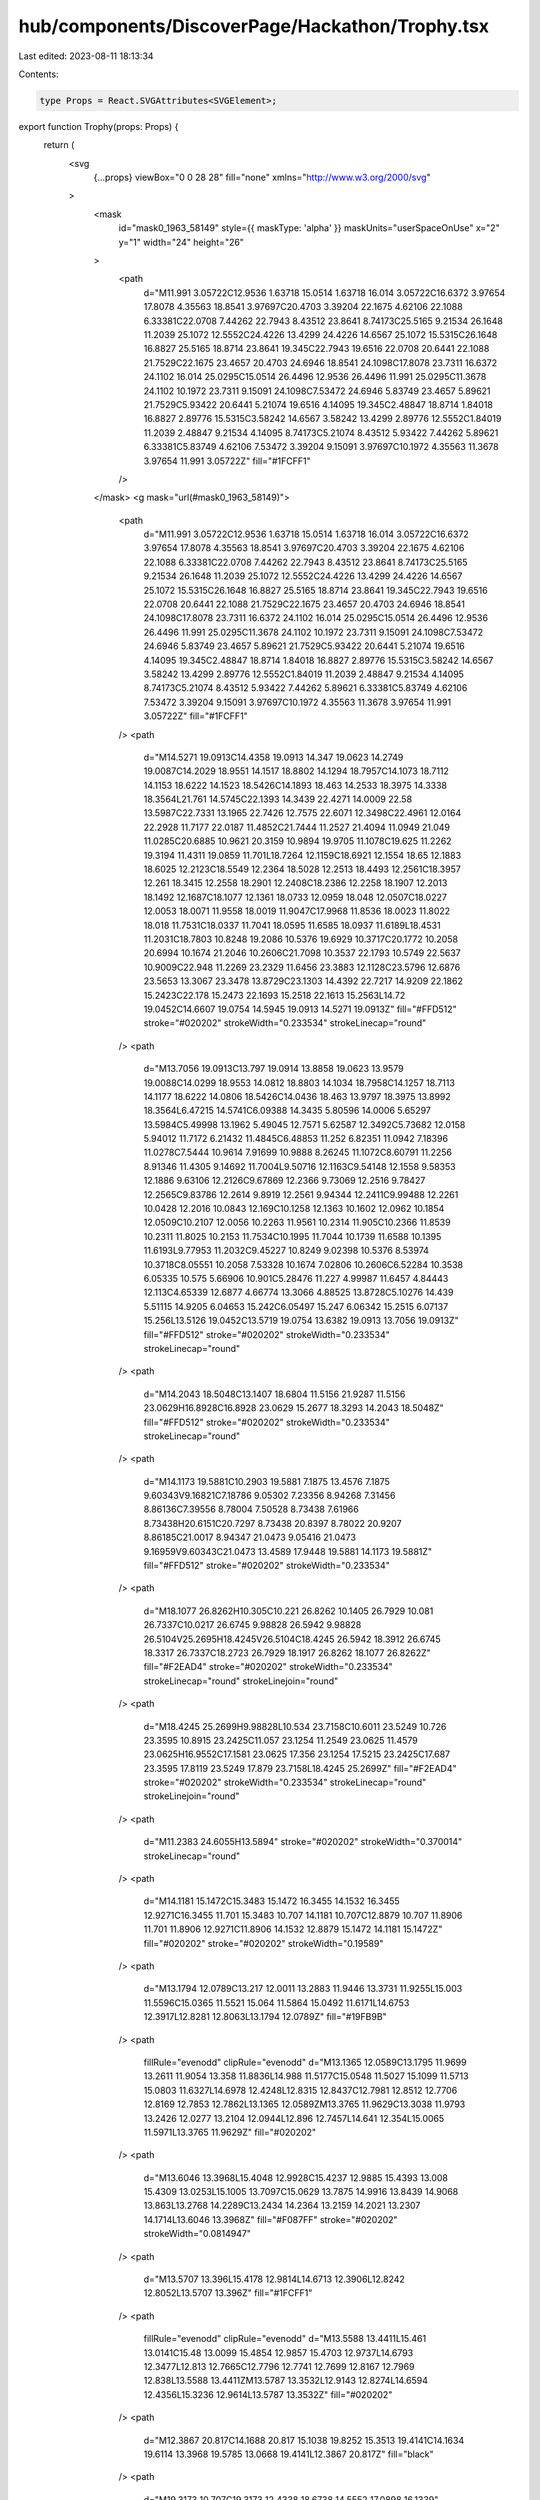 hub/components/DiscoverPage/Hackathon/Trophy.tsx
================================================

Last edited: 2023-08-11 18:13:34

Contents:

.. code-block:: tsx

    type Props = React.SVGAttributes<SVGElement>;

export function Trophy(props: Props) {
  return (
    <svg
      {...props}
      viewBox="0 0 28 28"
      fill="none"
      xmlns="http://www.w3.org/2000/svg"
    >
      <mask
        id="mask0_1963_58149"
        style={{ maskType: 'alpha' }}
        maskUnits="userSpaceOnUse"
        x="2"
        y="1"
        width="24"
        height="26"
      >
        <path
          d="M11.991 3.05722C12.9536 1.63718 15.0514 1.63718 16.014 3.05722C16.6372 3.97654 17.8078 4.35563 18.8541 3.97697C20.4703 3.39204 22.1675 4.62106 22.1088 6.33381C22.0708 7.44262 22.7943 8.43512 23.8641 8.74173C25.5165 9.21534 26.1648 11.2039 25.1072 12.5552C24.4226 13.4299 24.4226 14.6567 25.1072 15.5315C26.1648 16.8827 25.5165 18.8714 23.8641 19.345C22.7943 19.6516 22.0708 20.6441 22.1088 21.7529C22.1675 23.4657 20.4703 24.6946 18.8541 24.1098C17.8078 23.7311 16.6372 24.1102 16.014 25.0295C15.0514 26.4496 12.9536 26.4496 11.991 25.0295C11.3678 24.1102 10.1972 23.7311 9.15091 24.1098C7.53472 24.6946 5.83749 23.4657 5.89621 21.7529C5.93422 20.6441 5.21074 19.6516 4.14095 19.345C2.48847 18.8714 1.84018 16.8827 2.89776 15.5315C3.58242 14.6567 3.58242 13.4299 2.89776 12.5552C1.84019 11.2039 2.48847 9.21534 4.14095 8.74173C5.21074 8.43512 5.93422 7.44262 5.89621 6.33381C5.83749 4.62106 7.53472 3.39204 9.15091 3.97697C10.1972 4.35563 11.3678 3.97654 11.991 3.05722Z"
          fill="#1FCFF1"
        />
      </mask>
      <g mask="url(#mask0_1963_58149)">
        <path
          d="M11.991 3.05722C12.9536 1.63718 15.0514 1.63718 16.014 3.05722C16.6372 3.97654 17.8078 4.35563 18.8541 3.97697C20.4703 3.39204 22.1675 4.62106 22.1088 6.33381C22.0708 7.44262 22.7943 8.43512 23.8641 8.74173C25.5165 9.21534 26.1648 11.2039 25.1072 12.5552C24.4226 13.4299 24.4226 14.6567 25.1072 15.5315C26.1648 16.8827 25.5165 18.8714 23.8641 19.345C22.7943 19.6516 22.0708 20.6441 22.1088 21.7529C22.1675 23.4657 20.4703 24.6946 18.8541 24.1098C17.8078 23.7311 16.6372 24.1102 16.014 25.0295C15.0514 26.4496 12.9536 26.4496 11.991 25.0295C11.3678 24.1102 10.1972 23.7311 9.15091 24.1098C7.53472 24.6946 5.83749 23.4657 5.89621 21.7529C5.93422 20.6441 5.21074 19.6516 4.14095 19.345C2.48847 18.8714 1.84018 16.8827 2.89776 15.5315C3.58242 14.6567 3.58242 13.4299 2.89776 12.5552C1.84019 11.2039 2.48847 9.21534 4.14095 8.74173C5.21074 8.43512 5.93422 7.44262 5.89621 6.33381C5.83749 4.62106 7.53472 3.39204 9.15091 3.97697C10.1972 4.35563 11.3678 3.97654 11.991 3.05722Z"
          fill="#1FCFF1"
        />
        <path
          d="M14.5271 19.0913C14.4358 19.0913 14.347 19.0623 14.2749 19.0087C14.2029 18.9551 14.1517 18.8802 14.1294 18.7957C14.1073 18.7112 14.1153 18.6222 14.1523 18.5426C14.1893 18.463 14.2533 18.3975 14.3338 18.3564L21.761 14.5745C22.1393 14.3439 22.4271 14.0009 22.58 13.5987C22.7331 13.1965 22.7426 12.7575 22.6071 12.3498C22.4961 12.0164 22.2928 11.7177 22.0187 11.4852C21.7444 11.2527 21.4094 11.0949 21.049 11.0285C20.6885 10.9621 20.3159 10.9894 19.9705 11.1078C19.625 11.2262 19.3194 11.4311 19.0859 11.701L18.7264 12.1159C18.6921 12.1554 18.65 12.1883 18.6025 12.2123C18.5549 12.2364 18.5028 12.2513 18.4493 12.2561C18.3957 12.261 18.3415 12.2558 18.2901 12.2408C18.2386 12.2258 18.1907 12.2013 18.1492 12.1687C18.1077 12.1361 18.0733 12.0959 18.048 12.0507C18.0227 12.0053 18.0071 11.9558 18.0019 11.9047C17.9968 11.8536 18.0023 11.8022 18.018 11.7531C18.0337 11.7041 18.0595 11.6585 18.0937 11.6189L18.4531 11.2031C18.7803 10.8248 19.2086 10.5376 19.6929 10.3717C20.1772 10.2058 20.6994 10.1674 21.2046 10.2606C21.7098 10.3537 22.1793 10.5749 22.5637 10.9009C22.948 11.2269 23.2329 11.6456 23.3883 12.1128C23.5796 12.6876 23.5653 13.3067 23.3478 13.8729C23.1303 14.4392 22.7217 14.9209 22.1862 15.2423C22.178 15.2473 22.1693 15.2518 22.1613 15.2563L14.72 19.0452C14.6607 19.0754 14.5945 19.0913 14.5271 19.0913Z"
          fill="#FFD512"
          stroke="#020202"
          strokeWidth="0.233534"
          strokeLinecap="round"
        />
        <path
          d="M13.7056 19.0913C13.797 19.0914 13.8858 19.0623 13.9579 19.0088C14.0299 18.9553 14.0812 18.8803 14.1034 18.7958C14.1257 18.7113 14.1177 18.6222 14.0806 18.5426C14.0436 18.463 13.9797 18.3975 13.8992 18.3564L6.47215 14.5741C6.09388 14.3435 5.80596 14.0006 5.65297 13.5984C5.49998 13.1962 5.49045 12.7571 5.62587 12.3492C5.73682 12.0158 5.94012 11.7172 6.21432 11.4845C6.48853 11.252 6.82351 11.0942 7.18396 11.0278C7.5444 10.9614 7.91699 10.9888 8.26245 11.1072C8.60791 11.2256 8.91346 11.4305 9.14692 11.7004L9.50716 12.1163C9.54148 12.1558 9.58353 12.1886 9.63106 12.2126C9.67869 12.2366 9.73069 12.2516 9.78427 12.2565C9.83786 12.2614 9.8919 12.2561 9.94344 12.2411C9.99488 12.2261 10.0428 12.2016 10.0843 12.169C10.1258 12.1363 10.1602 12.0962 10.1854 12.0509C10.2107 12.0056 10.2263 11.9561 10.2314 11.905C10.2366 11.8539 10.2311 11.8025 10.2153 11.7534C10.1995 11.7044 10.1739 11.6588 10.1395 11.6193L9.77953 11.2032C9.45227 10.8249 9.02398 10.5376 8.53974 10.3718C8.05551 10.2058 7.53328 10.1674 7.02806 10.2606C6.52284 10.3538 6.05335 10.575 5.66906 10.901C5.28476 11.227 4.99987 11.6457 4.84443 12.113C4.65339 12.6877 4.66774 13.3066 4.88525 13.8728C5.10276 14.439 5.51115 14.9205 6.04653 15.242C6.05497 15.247 6.06342 15.2515 6.07137 15.256L13.5126 19.0452C13.5719 19.0754 13.6382 19.0913 13.7056 19.0913Z"
          fill="#FFD512"
          stroke="#020202"
          strokeWidth="0.233534"
          strokeLinecap="round"
        />
        <path
          d="M14.2043 18.5048C13.1407 18.6804 11.5156 21.9287 11.5156 23.0629H16.8928C16.8928 23.0629 15.2677 18.3293 14.2043 18.5048Z"
          fill="#FFD512"
          stroke="#020202"
          strokeWidth="0.233534"
          strokeLinecap="round"
        />
        <path
          d="M14.1173 19.5881C10.2903 19.5881 7.1875 13.4576 7.1875 9.60343V9.16821C7.18786 9.05302 7.23356 8.94268 7.31456 8.86136C7.39556 8.78004 7.50528 8.73438 7.61966 8.73438H20.6151C20.7297 8.73438 20.8397 8.78022 20.9207 8.86185C21.0017 8.94347 21.0473 9.05416 21.0473 9.16959V9.60343C21.0473 13.4589 17.9448 19.5881 14.1173 19.5881Z"
          fill="#FFD512"
          stroke="#020202"
          strokeWidth="0.233534"
        />
        <path
          d="M18.1077 26.8262H10.305C10.221 26.8262 10.1405 26.7929 10.081 26.7337C10.0217 26.6745 9.98828 26.5942 9.98828 26.5104V25.2695H18.4245V26.5104C18.4245 26.5942 18.3912 26.6745 18.3317 26.7337C18.2723 26.7929 18.1917 26.8262 18.1077 26.8262Z"
          fill="#F2EAD4"
          stroke="#020202"
          strokeWidth="0.233534"
          strokeLinecap="round"
          strokeLinejoin="round"
        />
        <path
          d="M18.4245 25.2699H9.98828L10.534 23.7158C10.6011 23.5249 10.726 23.3595 10.8915 23.2425C11.057 23.1254 11.2549 23.0625 11.4579 23.0625H16.9552C17.1581 23.0625 17.356 23.1254 17.5215 23.2425C17.687 23.3595 17.8119 23.5249 17.879 23.7158L18.4245 25.2699Z"
          fill="#F2EAD4"
          stroke="#020202"
          strokeWidth="0.233534"
          strokeLinecap="round"
          strokeLinejoin="round"
        />
        <path
          d="M11.2383 24.6055H13.5894"
          stroke="#020202"
          strokeWidth="0.370014"
          strokeLinecap="round"
        />
        <path
          d="M14.1181 15.1472C15.3483 15.1472 16.3455 14.1532 16.3455 12.9271C16.3455 11.701 15.3483 10.707 14.1181 10.707C12.8879 10.707 11.8906 11.701 11.8906 12.9271C11.8906 14.1532 12.8879 15.1472 14.1181 15.1472Z"
          fill="#020202"
          stroke="#020202"
          strokeWidth="0.19589"
        />
        <path
          d="M13.1794 12.0789C13.217 12.0011 13.2883 11.9446 13.3731 11.9255L15.003 11.5596C15.0365 11.5521 15.064 11.5864 15.0492 11.6171L14.6753 12.3917L12.8281 12.8063L13.1794 12.0789Z"
          fill="#19FB9B"
        />
        <path
          fillRule="evenodd"
          clipRule="evenodd"
          d="M13.1365 12.0589C13.1795 11.9699 13.2611 11.9054 13.358 11.8836L14.988 11.5177C15.0548 11.5027 15.1099 11.5713 15.0803 11.6327L14.6978 12.4248L12.8315 12.8437C12.7981 12.8512 12.7706 12.8169 12.7853 12.7862L13.1365 12.0589ZM13.3765 11.9629C13.3038 11.9793 13.2426 12.0277 13.2104 12.0944L12.896 12.7457L14.641 12.354L15.0065 11.5971L13.3765 11.9629Z"
          fill="#020202"
        />
        <path
          d="M13.6046 13.3968L15.4048 12.9928C15.4237 12.9885 15.4393 13.008 15.4309 13.0253L15.1005 13.7097C15.0629 13.7875 14.9916 13.8439 14.9068 13.863L13.2768 14.2289C13.2434 14.2364 13.2159 14.2021 13.2307 14.1714L13.6046 13.3968Z"
          fill="#F087FF"
          stroke="#020202"
          strokeWidth="0.0814947"
        />
        <path
          d="M13.5707 13.396L15.4178 12.9814L14.6713 12.3906L12.8242 12.8052L13.5707 13.396Z"
          fill="#1FCFF1"
        />
        <path
          fillRule="evenodd"
          clipRule="evenodd"
          d="M13.5588 13.4411L15.461 13.0141C15.48 13.0099 15.4854 12.9857 15.4703 12.9737L14.6793 12.3477L12.813 12.7665C12.7796 12.7741 12.7699 12.8167 12.7969 12.838L13.5588 13.4411ZM13.5787 13.3532L12.9143 12.8274L14.6594 12.4356L15.3236 12.9614L13.5787 13.3532Z"
          fill="#020202"
        />
        <path
          d="M12.3867 20.817C14.1688 20.817 15.1038 19.8252 15.3513 19.4141C14.1634 19.6114 13.3968 19.5785 13.0668 19.4141L12.3867 20.817Z"
          fill="black"
        />
        <path
          d="M19.3173 10.707C19.3173 12.4338 18.6738 14.5552 17.0898 16.1339"
          stroke="#F3E8C1"
          strokeWidth="0.986703"
          strokeLinecap="round"
        />
        <path
          d="M16.0966 17.6117C16.3699 17.6117 16.5915 17.3908 16.5915 17.1184C16.5915 16.8459 16.3699 16.625 16.0966 16.625C15.8232 16.625 15.6016 16.8459 15.6016 17.1184C15.6016 17.3908 15.8232 17.6117 16.0966 17.6117Z"
          fill="#F3E8C1"
        />
        <path
          d="M8.66797 11.1992C8.76348 11.9735 9.05255 13.0383 9.87588 13.9592"
          stroke="#020202"
          strokeWidth="0.370014"
          strokeLinecap="round"
        />
        <path
          d="M8.50984 10.581C8.61236 10.581 8.69546 10.4981 8.69546 10.3959C8.69546 10.2938 8.61236 10.2109 8.50984 10.2109C8.40732 10.2109 8.32422 10.2938 8.32422 10.3959C8.32422 10.4981 8.40732 10.581 8.50984 10.581Z"
          fill="#020202"
        />
        <path
          d="M14.3028 24.7919C14.4053 24.7919 14.4884 24.7091 14.4884 24.6069C14.4884 24.5047 14.4053 24.4219 14.3028 24.4219C14.2003 24.4219 14.1172 24.5047 14.1172 24.6069C14.1172 24.7091 14.2003 24.7919 14.3028 24.7919Z"
          fill="#020202"
        />
      </g>
    </svg>
  );
}


